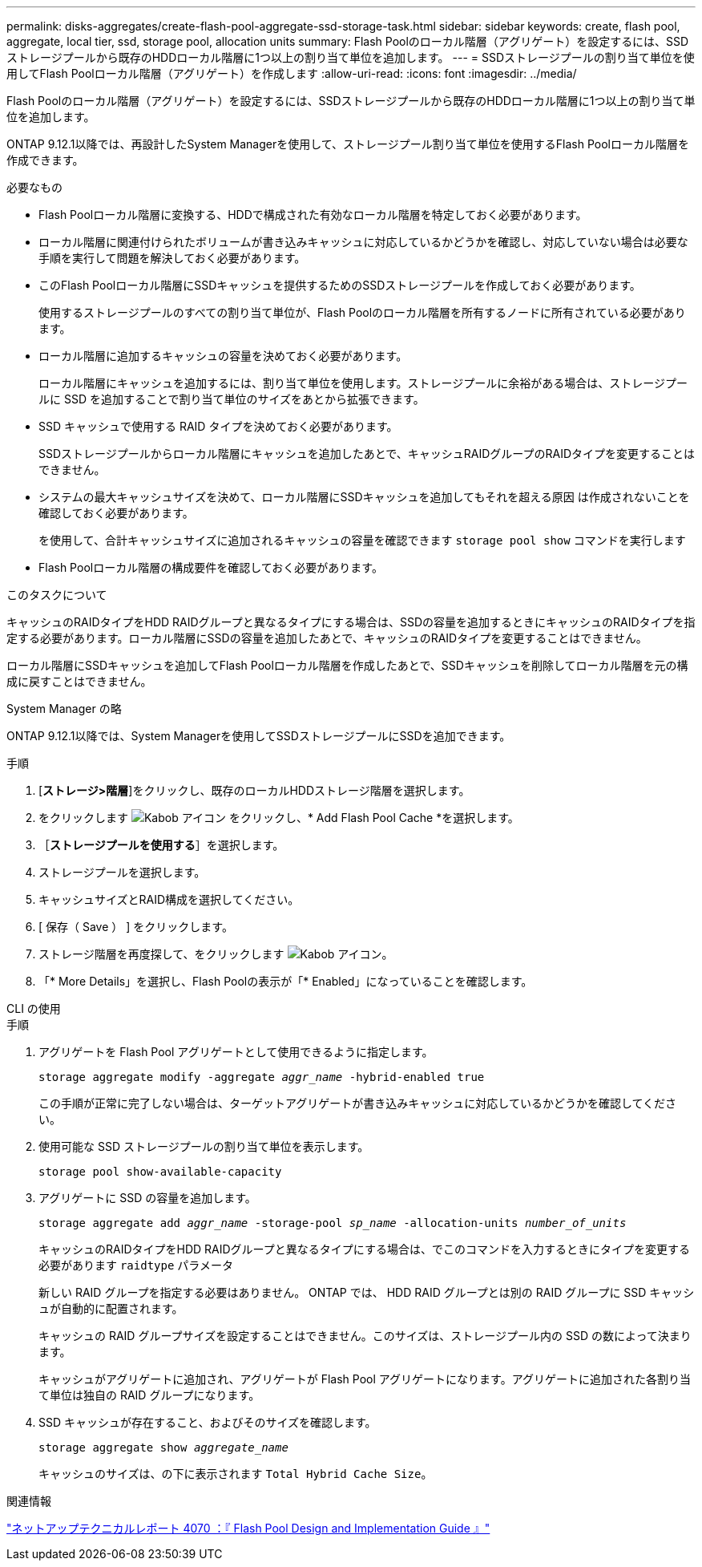 ---
permalink: disks-aggregates/create-flash-pool-aggregate-ssd-storage-task.html 
sidebar: sidebar 
keywords: create, flash pool, aggregate, local tier, ssd, storage pool, allocation units 
summary: Flash Poolのローカル階層（アグリゲート）を設定するには、SSDストレージプールから既存のHDDローカル階層に1つ以上の割り当て単位を追加します。 
---
= SSDストレージプールの割り当て単位を使用してFlash Poolローカル階層（アグリゲート）を作成します
:allow-uri-read: 
:icons: font
:imagesdir: ../media/


[role="lead"]
Flash Poolのローカル階層（アグリゲート）を設定するには、SSDストレージプールから既存のHDDローカル階層に1つ以上の割り当て単位を追加します。

ONTAP 9.12.1以降では、再設計したSystem Managerを使用して、ストレージプール割り当て単位を使用するFlash Poolローカル階層を作成できます。

.必要なもの
* Flash Poolローカル階層に変換する、HDDで構成された有効なローカル階層を特定しておく必要があります。
* ローカル階層に関連付けられたボリュームが書き込みキャッシュに対応しているかどうかを確認し、対応していない場合は必要な手順を実行して問題を解決しておく必要があります。
* このFlash Poolローカル階層にSSDキャッシュを提供するためのSSDストレージプールを作成しておく必要があります。
+
使用するストレージプールのすべての割り当て単位が、Flash Poolのローカル階層を所有するノードに所有されている必要があります。

* ローカル階層に追加するキャッシュの容量を決めておく必要があります。
+
ローカル階層にキャッシュを追加するには、割り当て単位を使用します。ストレージプールに余裕がある場合は、ストレージプールに SSD を追加することで割り当て単位のサイズをあとから拡張できます。

* SSD キャッシュで使用する RAID タイプを決めておく必要があります。
+
SSDストレージプールからローカル階層にキャッシュを追加したあとで、キャッシュRAIDグループのRAIDタイプを変更することはできません。

* システムの最大キャッシュサイズを決めて、ローカル階層にSSDキャッシュを追加してもそれを超える原因 は作成されないことを確認しておく必要があります。
+
を使用して、合計キャッシュサイズに追加されるキャッシュの容量を確認できます `storage pool show` コマンドを実行します

* Flash Poolローカル階層の構成要件を確認しておく必要があります。


.このタスクについて
キャッシュのRAIDタイプをHDD RAIDグループと異なるタイプにする場合は、SSDの容量を追加するときにキャッシュのRAIDタイプを指定する必要があります。ローカル階層にSSDの容量を追加したあとで、キャッシュのRAIDタイプを変更することはできません。

ローカル階層にSSDキャッシュを追加してFlash Poolローカル階層を作成したあとで、SSDキャッシュを削除してローカル階層を元の構成に戻すことはできません。

[role="tabbed-block"]
====
.System Manager の略
--
ONTAP 9.12.1以降では、System Managerを使用してSSDストレージプールにSSDを追加できます。

.手順
. [*ストレージ>階層*]をクリックし、既存のローカルHDDストレージ階層を選択します。
. をクリックします image:icon_kabob.gif["Kabob アイコン"] をクリックし、* Add Flash Pool Cache *を選択します。
. ［*ストレージプールを使用する*］を選択します。
. ストレージプールを選択します。
. キャッシュサイズとRAID構成を選択してください。
. [ 保存（ Save ） ] をクリックします。
. ストレージ階層を再度探して、をクリックします image:icon_kabob.gif["Kabob アイコン"]。
. 「* More Details」を選択し、Flash Poolの表示が「* Enabled」になっていることを確認します。


--
.CLI の使用
--
.手順
. アグリゲートを Flash Pool アグリゲートとして使用できるように指定します。
+
`storage aggregate modify -aggregate _aggr_name_ -hybrid-enabled true`

+
この手順が正常に完了しない場合は、ターゲットアグリゲートが書き込みキャッシュに対応しているかどうかを確認してください。

. 使用可能な SSD ストレージプールの割り当て単位を表示します。
+
`storage pool show-available-capacity`

. アグリゲートに SSD の容量を追加します。
+
`storage aggregate add _aggr_name_ -storage-pool _sp_name_ -allocation-units _number_of_units_`

+
キャッシュのRAIDタイプをHDD RAIDグループと異なるタイプにする場合は、でこのコマンドを入力するときにタイプを変更する必要があります `raidtype` パラメータ

+
新しい RAID グループを指定する必要はありません。 ONTAP では、 HDD RAID グループとは別の RAID グループに SSD キャッシュが自動的に配置されます。

+
キャッシュの RAID グループサイズを設定することはできません。このサイズは、ストレージプール内の SSD の数によって決まります。

+
キャッシュがアグリゲートに追加され、アグリゲートが Flash Pool アグリゲートになります。アグリゲートに追加された各割り当て単位は独自の RAID グループになります。

. SSD キャッシュが存在すること、およびそのサイズを確認します。
+
`storage aggregate show _aggregate_name_`

+
キャッシュのサイズは、の下に表示されます `Total Hybrid Cache Size`。



--
====
.関連情報
http://www.netapp.com/us/media/tr-4070.pdf["ネットアップテクニカルレポート 4070 ：『 Flash Pool Design and Implementation Guide 』"^]
